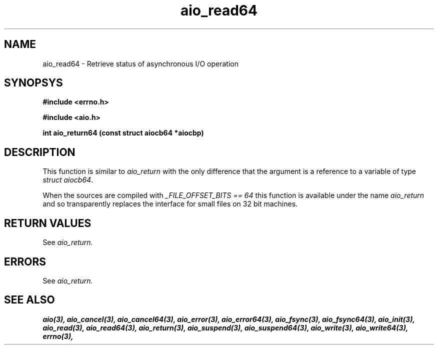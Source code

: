 .TH aio_read64 3 2002-09-12 "Linux 2.4" Linux AIO"
.SH NAME
aio_read64 \- Retrieve status of asynchronous I/O operation
.SH SYNOPSYS
.nf
.B #include <errno.h>
.sp
.br 
.B #include <aio.h>
.sp
.br
.BI "int aio_return64 (const struct aiocb64 *aiocbp)"
.fi
.SH DESCRIPTION
This function is similar to 
.IR "aio_return"
with the only difference
that the argument is a reference to a variable of type 
.IR "struct aiocb64".

When the sources are compiled with 
.IR "_FILE_OFFSET_BITS == 64"
this
function is available under the name 
.IR "aio_return"
and so
transparently replaces the interface for small files on 32 bit
machines.
.SH "RETURN VALUES"
See 
.IR aio_return.
.SH ERRORS
See
.IR aio_return.
.SH "SEE ALSO"
.BR aio(3),
.BR aio_cancel(3),
.BR aio_cancel64(3),
.BR aio_error(3),
.BR aio_error64(3),
.BR aio_fsync(3),
.BR aio_fsync64(3),
.BR aio_init(3),
.BR aio_read(3),
.BR aio_read64(3),
.BR aio_return(3),
.BR aio_suspend(3),
.BR aio_suspend64(3),
.BR aio_write(3),
.BR aio_write64(3),
.BR errno(3),
